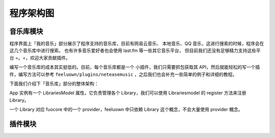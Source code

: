 程序架构图
==========

音乐库模块
----------
程序界面上「我的音乐」部分展示了程序支持的音乐库，目前有网易云音乐、
本地音乐、QQ 音乐，这进行搜索的时候，程序会在这几个音乐库中进行搜索。
也有许多音乐爱好者也会使用 last.fm 等一些其它音乐平台，
但目前我们还没有足够精力支持这些平台 =。=，欢迎大家贡献插件。

编写一个音乐库的成本其实挺低的。目前，每个音乐库都是一个
小插件，我们只需要抓包获取其 API，然后就能轻松的写一个插件，编写方法可以参考
``feeluown/plugins/neteasemusic`` ，之后我们也会补充一些简单的例子和详细的教程。

下面我们介绍下「音乐库」部分的整体架构：


App 实例有一个 LibrariesModel 属性，它负责管理各个 Library，我们可以使用
Librariesmodel 的 register 方法来注册 Library。

一个 Library 对应 fuocore 中的一个 provider，feeluown 中只依赖 Library
这个概念，不会大量使用 provider 概念。

.. graphviz::

    digraph G {
        node[
            fontname = "Monospace"
            shape=record
            fontsize=8
        ]

        AbstractProvider [
            label="{
                \N
                |+ identifier: \<string\>\l
                |+ name: \<string\>\l
                |...
                |+ search(keyword, **kwargs): \<SearchModel\> \l
                |...
                |+ user: \<UserModel\> or None\l
                |...
                |+ Song: \<SongModel\>\l
                |+ Playlist: \<PlaylistModel\>\l
                |+ Artist: \<ArtistModel\>\l
                |+ Album: \<AlbumModel\>\l
                |...
            }"
        ]

        LibrariesModel [
            label="{
                \N
                |+ register(library): \l
                |+ search(keyword, **kwargs): \l
            }"
        ]

        LibraryModel [
            label="{
                \N
                |+ identifier: \<string\> \l
                |+ name: \<string\> \l
                |+ icon: \<string\> \l
                |+ desc: \<string\> \l
                |...
                |+ _on_click: \l
                |...
                |+ search(keyword, **kwargs): \l
                |...
            }"
        ]

        NeteaseProvider -> AbstractProvider[arrowhead=empty]
        LocalProvider -> AbstractProvider[arrowhead=empty]
        XxxProvider -> AbstractProvider[arrowhead=empty]

        LibrariesModel -> NeteaseLibrary
        LibrariesModel -> LocalLibrary
        LibrariesModel -> XxxLibrary
        XxxLibrary -> LibraryModel[arrowhead=empty]

        XxxLibrary -> XxxProvider[style=dashed, dir=none]

        app[label="App(instance)"]
        app -> LibrariesModel

        subgraph cluster0 {
            label="fuocore"
            style="dashed"
            color="grey"
            AbstractProvider
            NeteaseProvider
            LocalProvider
            XxxProvider
        }

        subgraph cluster1 {
            label="feeluown"
            style="dashed"
            color="grey"
            LibrariesModel
            NeteaseLibrary
            LocalLibrary
            XxxLibrary
            LibraryModel
        }
    }


插件模块
--------
